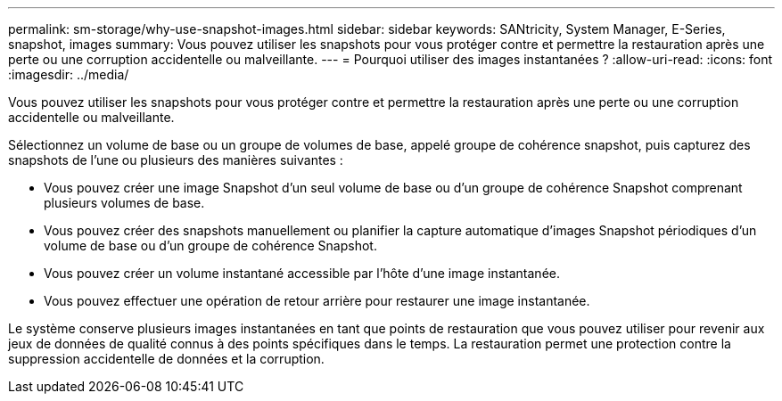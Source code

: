 ---
permalink: sm-storage/why-use-snapshot-images.html 
sidebar: sidebar 
keywords: SANtricity, System Manager, E-Series, snapshot, images 
summary: Vous pouvez utiliser les snapshots pour vous protéger contre et permettre la restauration après une perte ou une corruption accidentelle ou malveillante. 
---
= Pourquoi utiliser des images instantanées ?
:allow-uri-read: 
:icons: font
:imagesdir: ../media/


[role="lead"]
Vous pouvez utiliser les snapshots pour vous protéger contre et permettre la restauration après une perte ou une corruption accidentelle ou malveillante.

Sélectionnez un volume de base ou un groupe de volumes de base, appelé groupe de cohérence snapshot, puis capturez des snapshots de l'une ou plusieurs des manières suivantes :

* Vous pouvez créer une image Snapshot d'un seul volume de base ou d'un groupe de cohérence Snapshot comprenant plusieurs volumes de base.
* Vous pouvez créer des snapshots manuellement ou planifier la capture automatique d'images Snapshot périodiques d'un volume de base ou d'un groupe de cohérence Snapshot.
* Vous pouvez créer un volume instantané accessible par l'hôte d'une image instantanée.
* Vous pouvez effectuer une opération de retour arrière pour restaurer une image instantanée.


Le système conserve plusieurs images instantanées en tant que points de restauration que vous pouvez utiliser pour revenir aux jeux de données de qualité connus à des points spécifiques dans le temps. La restauration permet une protection contre la suppression accidentelle de données et la corruption.

